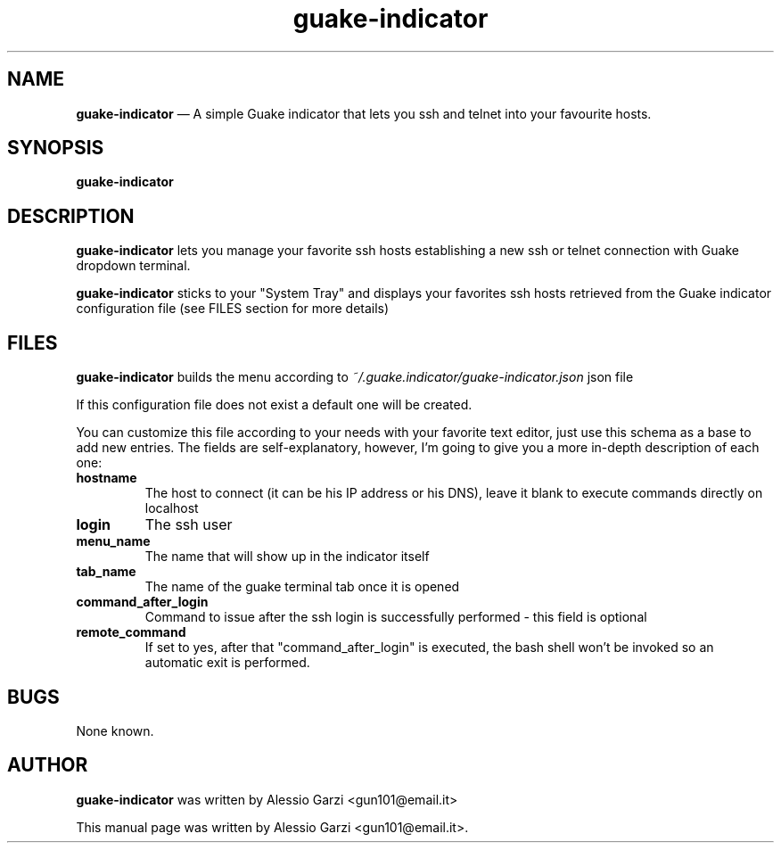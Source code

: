 .TH "guake-indicator" "1"
.SH "NAME"
.B guake-indicator
\(em A simple Guake indicator that lets you ssh and telnet into your favourite hosts.
.SH "SYNOPSIS"
.PP
\fBguake-indicator
.SH "DESCRIPTION"
.PP
\fBguake-indicator\fR lets you manage your favorite ssh hosts establishing a new ssh or telnet connection with Guake dropdown terminal.
.PP
\fBguake-indicator\fR sticks to your "System Tray" and displays your favorites ssh hosts retrieved from the Guake indicator configuration file (see FILES section for more details)

.SH FILES
\fBguake-indicator\fR builds the menu according to
.I ~/.guake.indicator/guake-indicator.json
json file

If this configuration file does not exist a default one will be created.
.PP
You can customize this file according to your needs with your favorite text editor, just use this schema as a base to add new entries.
The fields are  self-explanatory, however, I'm going to give you a more in-depth description of each one:
.TP
.B hostname
The host to connect (it can be his IP address or his DNS),
leave it blank to execute commands directly on localhost
.TP
.B login
The ssh user
.TP
.B menu_name
The name that will show up in the indicator itself
.TP
.B tab_name
The name of the guake terminal tab once it is opened
.TP
.B command_after_login
Command to issue after the ssh login is successfully performed - this
field is optional
.TP
.B  remote_command
If set to yes, after that "command_after_login" is executed, the bash shell won't be invoked so an automatic exit is performed.

.SH BUGS
None known.

.SH AUTHOR
\fBguake-indicator\fP was written by Alessio Garzi <gun101@email.it>
.PP
This manual page was written by Alessio Garzi <gun101@email.it>.
